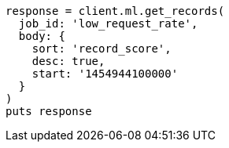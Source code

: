 [source, ruby]
----
response = client.ml.get_records(
  job_id: 'low_request_rate',
  body: {
    sort: 'record_score',
    desc: true,
    start: '1454944100000'
  }
)
puts response
----
